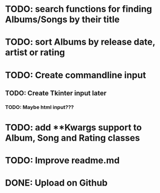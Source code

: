 * TODO: search functions for finding Albums/Songs by their title
* TODO: sort Albums by release date, artist or rating
* TODO: Create commandline input
** TODO: Create Tkinter input later
*** TODO: Maybe html input???
* TODO: add **Kwargs support to Album, Song and Rating classes
* TODO: Improve readme.md
* DONE: Upload on Github